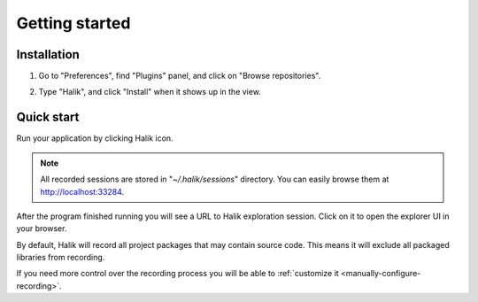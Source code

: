 Getting started
=================================

Installation
~~~~~~~~~~~~~~~~~~~~~~~~~~~~~~~~~

1. Go to "Preferences", find "Plugins" panel, and click on "Browse repositories".

.. image:: _static/install-step-1.jpg

2. Type "Halik", and click "Install" when it shows up in the view.

.. image:: _static/install-step-2.jpg

.. _quick-start:

Quick start
~~~~~~~~~~~~~~~~~~~~~~~~~~~~~~~~~

Run your application by clicking Halik icon.

.. figure:: _static/run-halik.jpg
   :scale: 50 %   
   :align: center

.. note::
  All recorded sessions are stored in "*~/.halik/sessions*" directory. You
  can easily browse them at http://localhost:33284.

After the program finished running you will see a URL to Halik exploration
session. Click on it to open the explorer UI in your browser.

.. image:: _static/session-link.jpg

By default, Halik will record all project packages that may contain source code.
This means it will exclude all packaged libraries from recording.

If you need more control over the recording process you will be able 
to :ref:`customize it <manually-configure-recording>`.

